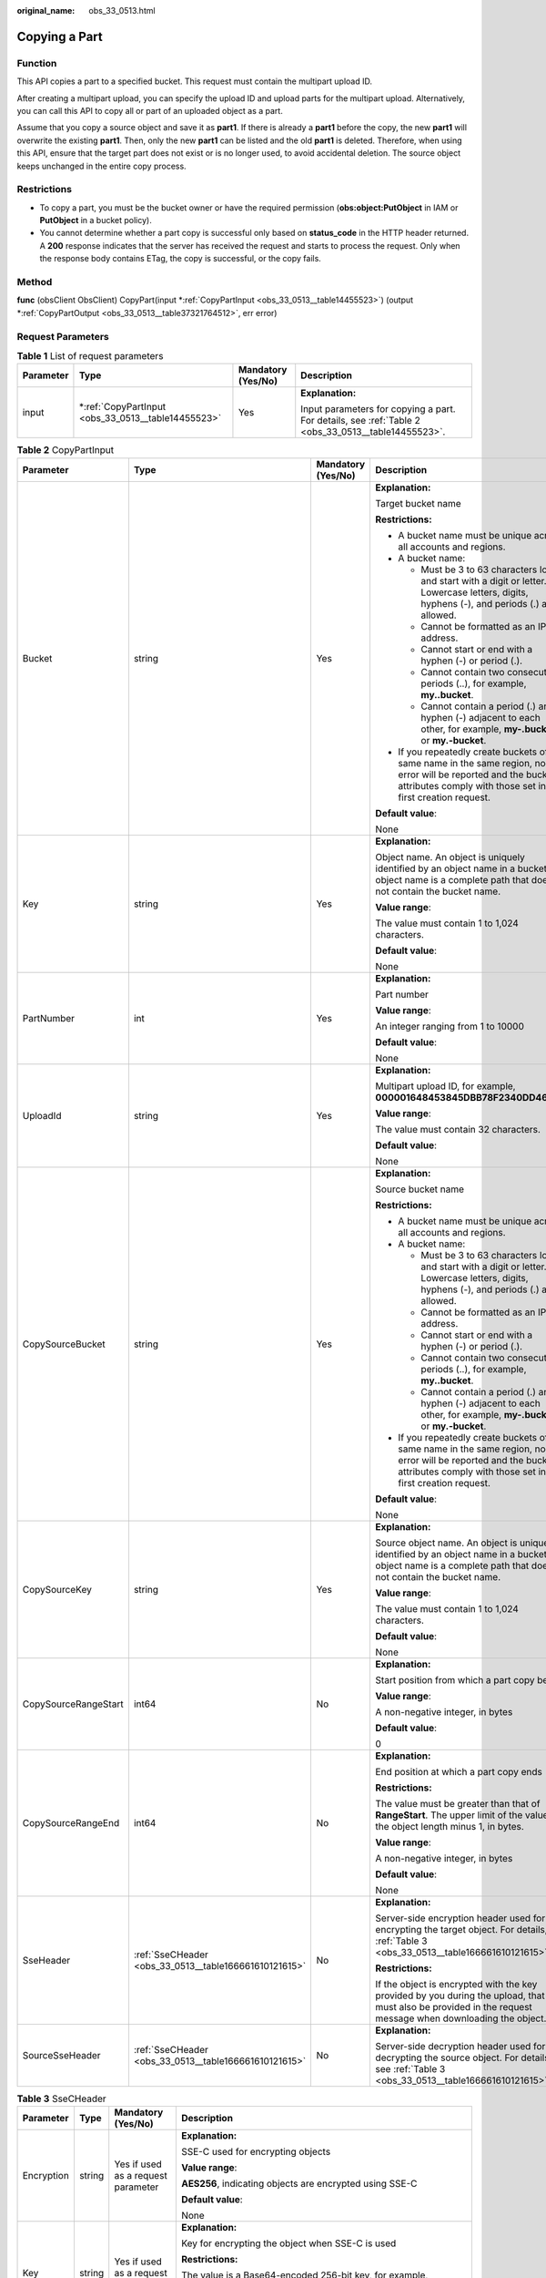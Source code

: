 :original_name: obs_33_0513.html

.. _obs_33_0513:

Copying a Part
==============

Function
--------

This API copies a part to a specified bucket. This request must contain the multipart upload ID.

After creating a multipart upload, you can specify the upload ID and upload parts for the multipart upload. Alternatively, you can call this API to copy all or part of an uploaded object as a part.

Assume that you copy a source object and save it as **part1**. If there is already a **part1** before the copy, the new **part1** will overwrite the existing **part1**. Then, only the new **part1** can be listed and the old **part1** is deleted. Therefore, when using this API, ensure that the target part does not exist or is no longer used, to avoid accidental deletion. The source object keeps unchanged in the entire copy process.

Restrictions
------------

-  To copy a part, you must be the bucket owner or have the required permission (**obs:object:PutObject** in IAM or **PutObject** in a bucket policy).
-  You cannot determine whether a part copy is successful only based on **status_code** in the HTTP header returned. A **200** response indicates that the server has received the request and starts to process the request. Only when the response body contains ETag, the copy is successful, or the copy fails.

Method
------

**func** (obsClient ObsClient) CopyPart(input \*\ :ref:`CopyPartInput <obs_33_0513__table14455523>`) (output \*\ :ref:`CopyPartOutput <obs_33_0513__table37321764512>`, err error)

Request Parameters
------------------

.. table:: **Table 1** List of request parameters

   +-----------------+-------------------------------------------------------+--------------------+----------------------------------------------------------------------------------------------------+
   | Parameter       | Type                                                  | Mandatory (Yes/No) | Description                                                                                        |
   +=================+=======================================================+====================+====================================================================================================+
   | input           | \*\ :ref:`CopyPartInput <obs_33_0513__table14455523>` | Yes                | **Explanation:**                                                                                   |
   |                 |                                                       |                    |                                                                                                    |
   |                 |                                                       |                    | Input parameters for copying a part. For details, see :ref:`Table 2 <obs_33_0513__table14455523>`. |
   +-----------------+-------------------------------------------------------+--------------------+----------------------------------------------------------------------------------------------------+

.. _obs_33_0513__table14455523:

.. table:: **Table 2** CopyPartInput

   +----------------------+-------------------------------------------------------+--------------------+-----------------------------------------------------------------------------------------------------------------------------------------------------------------------------------+
   | Parameter            | Type                                                  | Mandatory (Yes/No) | Description                                                                                                                                                                       |
   +======================+=======================================================+====================+===================================================================================================================================================================================+
   | Bucket               | string                                                | Yes                | **Explanation:**                                                                                                                                                                  |
   |                      |                                                       |                    |                                                                                                                                                                                   |
   |                      |                                                       |                    | Target bucket name                                                                                                                                                                |
   |                      |                                                       |                    |                                                                                                                                                                                   |
   |                      |                                                       |                    | **Restrictions:**                                                                                                                                                                 |
   |                      |                                                       |                    |                                                                                                                                                                                   |
   |                      |                                                       |                    | -  A bucket name must be unique across all accounts and regions.                                                                                                                  |
   |                      |                                                       |                    | -  A bucket name:                                                                                                                                                                 |
   |                      |                                                       |                    |                                                                                                                                                                                   |
   |                      |                                                       |                    |    -  Must be 3 to 63 characters long and start with a digit or letter. Lowercase letters, digits, hyphens (-), and periods (.) are allowed.                                      |
   |                      |                                                       |                    |    -  Cannot be formatted as an IP address.                                                                                                                                       |
   |                      |                                                       |                    |    -  Cannot start or end with a hyphen (-) or period (.).                                                                                                                        |
   |                      |                                                       |                    |    -  Cannot contain two consecutive periods (..), for example, **my..bucket**.                                                                                                   |
   |                      |                                                       |                    |    -  Cannot contain a period (.) and a hyphen (-) adjacent to each other, for example, **my-.bucket** or **my.-bucket**.                                                         |
   |                      |                                                       |                    |                                                                                                                                                                                   |
   |                      |                                                       |                    | -  If you repeatedly create buckets of the same name in the same region, no error will be reported and the bucket attributes comply with those set in the first creation request. |
   |                      |                                                       |                    |                                                                                                                                                                                   |
   |                      |                                                       |                    | **Default value**:                                                                                                                                                                |
   |                      |                                                       |                    |                                                                                                                                                                                   |
   |                      |                                                       |                    | None                                                                                                                                                                              |
   +----------------------+-------------------------------------------------------+--------------------+-----------------------------------------------------------------------------------------------------------------------------------------------------------------------------------+
   | Key                  | string                                                | Yes                | **Explanation:**                                                                                                                                                                  |
   |                      |                                                       |                    |                                                                                                                                                                                   |
   |                      |                                                       |                    | Object name. An object is uniquely identified by an object name in a bucket. An object name is a complete path that does not contain the bucket name.                             |
   |                      |                                                       |                    |                                                                                                                                                                                   |
   |                      |                                                       |                    | **Value range**:                                                                                                                                                                  |
   |                      |                                                       |                    |                                                                                                                                                                                   |
   |                      |                                                       |                    | The value must contain 1 to 1,024 characters.                                                                                                                                     |
   |                      |                                                       |                    |                                                                                                                                                                                   |
   |                      |                                                       |                    | **Default value**:                                                                                                                                                                |
   |                      |                                                       |                    |                                                                                                                                                                                   |
   |                      |                                                       |                    | None                                                                                                                                                                              |
   +----------------------+-------------------------------------------------------+--------------------+-----------------------------------------------------------------------------------------------------------------------------------------------------------------------------------+
   | PartNumber           | int                                                   | Yes                | **Explanation:**                                                                                                                                                                  |
   |                      |                                                       |                    |                                                                                                                                                                                   |
   |                      |                                                       |                    | Part number                                                                                                                                                                       |
   |                      |                                                       |                    |                                                                                                                                                                                   |
   |                      |                                                       |                    | **Value range**:                                                                                                                                                                  |
   |                      |                                                       |                    |                                                                                                                                                                                   |
   |                      |                                                       |                    | An integer ranging from 1 to 10000                                                                                                                                                |
   |                      |                                                       |                    |                                                                                                                                                                                   |
   |                      |                                                       |                    | **Default value**:                                                                                                                                                                |
   |                      |                                                       |                    |                                                                                                                                                                                   |
   |                      |                                                       |                    | None                                                                                                                                                                              |
   +----------------------+-------------------------------------------------------+--------------------+-----------------------------------------------------------------------------------------------------------------------------------------------------------------------------------+
   | UploadId             | string                                                | Yes                | **Explanation:**                                                                                                                                                                  |
   |                      |                                                       |                    |                                                                                                                                                                                   |
   |                      |                                                       |                    | Multipart upload ID, for example, **000001648453845DBB78F2340DD460D8**                                                                                                            |
   |                      |                                                       |                    |                                                                                                                                                                                   |
   |                      |                                                       |                    | **Value range**:                                                                                                                                                                  |
   |                      |                                                       |                    |                                                                                                                                                                                   |
   |                      |                                                       |                    | The value must contain 32 characters.                                                                                                                                             |
   |                      |                                                       |                    |                                                                                                                                                                                   |
   |                      |                                                       |                    | **Default value**:                                                                                                                                                                |
   |                      |                                                       |                    |                                                                                                                                                                                   |
   |                      |                                                       |                    | None                                                                                                                                                                              |
   +----------------------+-------------------------------------------------------+--------------------+-----------------------------------------------------------------------------------------------------------------------------------------------------------------------------------+
   | CopySourceBucket     | string                                                | Yes                | **Explanation:**                                                                                                                                                                  |
   |                      |                                                       |                    |                                                                                                                                                                                   |
   |                      |                                                       |                    | Source bucket name                                                                                                                                                                |
   |                      |                                                       |                    |                                                                                                                                                                                   |
   |                      |                                                       |                    | **Restrictions:**                                                                                                                                                                 |
   |                      |                                                       |                    |                                                                                                                                                                                   |
   |                      |                                                       |                    | -  A bucket name must be unique across all accounts and regions.                                                                                                                  |
   |                      |                                                       |                    | -  A bucket name:                                                                                                                                                                 |
   |                      |                                                       |                    |                                                                                                                                                                                   |
   |                      |                                                       |                    |    -  Must be 3 to 63 characters long and start with a digit or letter. Lowercase letters, digits, hyphens (-), and periods (.) are allowed.                                      |
   |                      |                                                       |                    |    -  Cannot be formatted as an IP address.                                                                                                                                       |
   |                      |                                                       |                    |    -  Cannot start or end with a hyphen (-) or period (.).                                                                                                                        |
   |                      |                                                       |                    |    -  Cannot contain two consecutive periods (..), for example, **my..bucket**.                                                                                                   |
   |                      |                                                       |                    |    -  Cannot contain a period (.) and a hyphen (-) adjacent to each other, for example, **my-.bucket** or **my.-bucket**.                                                         |
   |                      |                                                       |                    |                                                                                                                                                                                   |
   |                      |                                                       |                    | -  If you repeatedly create buckets of the same name in the same region, no error will be reported and the bucket attributes comply with those set in the first creation request. |
   |                      |                                                       |                    |                                                                                                                                                                                   |
   |                      |                                                       |                    | **Default value**:                                                                                                                                                                |
   |                      |                                                       |                    |                                                                                                                                                                                   |
   |                      |                                                       |                    | None                                                                                                                                                                              |
   +----------------------+-------------------------------------------------------+--------------------+-----------------------------------------------------------------------------------------------------------------------------------------------------------------------------------+
   | CopySourceKey        | string                                                | Yes                | **Explanation:**                                                                                                                                                                  |
   |                      |                                                       |                    |                                                                                                                                                                                   |
   |                      |                                                       |                    | Source object name. An object is uniquely identified by an object name in a bucket. An object name is a complete path that does not contain the bucket name.                      |
   |                      |                                                       |                    |                                                                                                                                                                                   |
   |                      |                                                       |                    | **Value range**:                                                                                                                                                                  |
   |                      |                                                       |                    |                                                                                                                                                                                   |
   |                      |                                                       |                    | The value must contain 1 to 1,024 characters.                                                                                                                                     |
   |                      |                                                       |                    |                                                                                                                                                                                   |
   |                      |                                                       |                    | **Default value**:                                                                                                                                                                |
   |                      |                                                       |                    |                                                                                                                                                                                   |
   |                      |                                                       |                    | None                                                                                                                                                                              |
   +----------------------+-------------------------------------------------------+--------------------+-----------------------------------------------------------------------------------------------------------------------------------------------------------------------------------+
   | CopySourceRangeStart | int64                                                 | No                 | **Explanation:**                                                                                                                                                                  |
   |                      |                                                       |                    |                                                                                                                                                                                   |
   |                      |                                                       |                    | Start position from which a part copy begins                                                                                                                                      |
   |                      |                                                       |                    |                                                                                                                                                                                   |
   |                      |                                                       |                    | **Value range**:                                                                                                                                                                  |
   |                      |                                                       |                    |                                                                                                                                                                                   |
   |                      |                                                       |                    | A non-negative integer, in bytes                                                                                                                                                  |
   |                      |                                                       |                    |                                                                                                                                                                                   |
   |                      |                                                       |                    | **Default value**:                                                                                                                                                                |
   |                      |                                                       |                    |                                                                                                                                                                                   |
   |                      |                                                       |                    | 0                                                                                                                                                                                 |
   +----------------------+-------------------------------------------------------+--------------------+-----------------------------------------------------------------------------------------------------------------------------------------------------------------------------------+
   | CopySourceRangeEnd   | int64                                                 | No                 | **Explanation:**                                                                                                                                                                  |
   |                      |                                                       |                    |                                                                                                                                                                                   |
   |                      |                                                       |                    | End position at which a part copy ends                                                                                                                                            |
   |                      |                                                       |                    |                                                                                                                                                                                   |
   |                      |                                                       |                    | **Restrictions:**                                                                                                                                                                 |
   |                      |                                                       |                    |                                                                                                                                                                                   |
   |                      |                                                       |                    | The value must be greater than that of **RangeStart**. The upper limit of the value is the object length minus 1, in bytes.                                                       |
   |                      |                                                       |                    |                                                                                                                                                                                   |
   |                      |                                                       |                    | **Value range**:                                                                                                                                                                  |
   |                      |                                                       |                    |                                                                                                                                                                                   |
   |                      |                                                       |                    | A non-negative integer, in bytes                                                                                                                                                  |
   |                      |                                                       |                    |                                                                                                                                                                                   |
   |                      |                                                       |                    | **Default value**:                                                                                                                                                                |
   |                      |                                                       |                    |                                                                                                                                                                                   |
   |                      |                                                       |                    | None                                                                                                                                                                              |
   +----------------------+-------------------------------------------------------+--------------------+-----------------------------------------------------------------------------------------------------------------------------------------------------------------------------------+
   | SseHeader            | :ref:`SseCHeader <obs_33_0513__table166661610121615>` | No                 | **Explanation:**                                                                                                                                                                  |
   |                      |                                                       |                    |                                                                                                                                                                                   |
   |                      |                                                       |                    | Server-side encryption header used for encrypting the target object. For details, see :ref:`Table 3 <obs_33_0513__table166661610121615>`.                                         |
   |                      |                                                       |                    |                                                                                                                                                                                   |
   |                      |                                                       |                    | **Restrictions:**                                                                                                                                                                 |
   |                      |                                                       |                    |                                                                                                                                                                                   |
   |                      |                                                       |                    | If the object is encrypted with the key provided by you during the upload, that key must also be provided in the request message when downloading the object.                     |
   +----------------------+-------------------------------------------------------+--------------------+-----------------------------------------------------------------------------------------------------------------------------------------------------------------------------------+
   | SourceSseHeader      | :ref:`SseCHeader <obs_33_0513__table166661610121615>` | No                 | **Explanation:**                                                                                                                                                                  |
   |                      |                                                       |                    |                                                                                                                                                                                   |
   |                      |                                                       |                    | Server-side decryption header used for decrypting the source object. For details, see :ref:`Table 3 <obs_33_0513__table166661610121615>`.                                         |
   +----------------------+-------------------------------------------------------+--------------------+-----------------------------------------------------------------------------------------------------------------------------------------------------------------------------------+

.. _obs_33_0513__table166661610121615:

.. table:: **Table 3** SseCHeader

   +-----------------+-----------------+------------------------------------+----------------------------------------------------------------------------------------------------------------------------------------------------------+
   | Parameter       | Type            | Mandatory (Yes/No)                 | Description                                                                                                                                              |
   +=================+=================+====================================+==========================================================================================================================================================+
   | Encryption      | string          | Yes if used as a request parameter | **Explanation:**                                                                                                                                         |
   |                 |                 |                                    |                                                                                                                                                          |
   |                 |                 |                                    | SSE-C used for encrypting objects                                                                                                                        |
   |                 |                 |                                    |                                                                                                                                                          |
   |                 |                 |                                    | **Value range**:                                                                                                                                         |
   |                 |                 |                                    |                                                                                                                                                          |
   |                 |                 |                                    | **AES256**, indicating objects are encrypted using SSE-C                                                                                                 |
   |                 |                 |                                    |                                                                                                                                                          |
   |                 |                 |                                    | **Default value**:                                                                                                                                       |
   |                 |                 |                                    |                                                                                                                                                          |
   |                 |                 |                                    | None                                                                                                                                                     |
   +-----------------+-----------------+------------------------------------+----------------------------------------------------------------------------------------------------------------------------------------------------------+
   | Key             | string          | Yes if used as a request parameter | **Explanation:**                                                                                                                                         |
   |                 |                 |                                    |                                                                                                                                                          |
   |                 |                 |                                    | Key for encrypting the object when SSE-C is used                                                                                                         |
   |                 |                 |                                    |                                                                                                                                                          |
   |                 |                 |                                    | **Restrictions:**                                                                                                                                        |
   |                 |                 |                                    |                                                                                                                                                          |
   |                 |                 |                                    | The value is a Base64-encoded 256-bit key, for example, **K7QkYpBkM5+hca27fsNkUnNVaobncnLht/rCB2o/9Cw=**.                                                |
   |                 |                 |                                    |                                                                                                                                                          |
   |                 |                 |                                    | **Default value**:                                                                                                                                       |
   |                 |                 |                                    |                                                                                                                                                          |
   |                 |                 |                                    | None                                                                                                                                                     |
   +-----------------+-----------------+------------------------------------+----------------------------------------------------------------------------------------------------------------------------------------------------------+
   | KeyMD5          | string          | No if used as a request parameter  | **Explanation:**                                                                                                                                         |
   |                 |                 |                                    |                                                                                                                                                          |
   |                 |                 |                                    | MD5 value of the key for encrypting objects when SSE-C is used. This value is used to check whether any error occurs during the transmission of the key. |
   |                 |                 |                                    |                                                                                                                                                          |
   |                 |                 |                                    | **Restrictions:**                                                                                                                                        |
   |                 |                 |                                    |                                                                                                                                                          |
   |                 |                 |                                    | The value is encrypted by MD5 and then encoded by Base64, for example, **4XvB3tbNTN+tIEVa0/fGaQ==**.                                                     |
   |                 |                 |                                    |                                                                                                                                                          |
   |                 |                 |                                    | **Default value**:                                                                                                                                       |
   |                 |                 |                                    |                                                                                                                                                          |
   |                 |                 |                                    | None                                                                                                                                                     |
   +-----------------+-----------------+------------------------------------+----------------------------------------------------------------------------------------------------------------------------------------------------------+

Responses
---------

.. table:: **Table 4** List of returned results

   +-----------------------+-----------------------------------------------------------+------------------------------------------------------------------------------------+
   | Parameter             | Type                                                      | Description                                                                        |
   +=======================+===========================================================+====================================================================================+
   | output                | \*\ :ref:`CopyPartOutput <obs_33_0513__table37321764512>` | **Explanation:**                                                                   |
   |                       |                                                           |                                                                                    |
   |                       | .. code-block::                                           | Returned results. For details, see :ref:`Table 5 <obs_33_0513__table37321764512>`. |
   |                       |                                                           |                                                                                    |
   |                       |    type CopyPartOutput struct                             |                                                                                    |
   +-----------------------+-----------------------------------------------------------+------------------------------------------------------------------------------------+
   | err                   | error                                                     | **Explanation:**                                                                   |
   |                       |                                                           |                                                                                    |
   |                       |                                                           | Error messages returned by the API                                                 |
   +-----------------------+-----------------------------------------------------------+------------------------------------------------------------------------------------+

.. _obs_33_0513__table37321764512:

.. table:: **Table 5** CopyPartOutput

   +-----------------------+------------------------------------------------------------------------------------------------------------+--------------------------------------------------------------------------------------------------------------------------------------------------------------------------------------------------------------------------------------------------------------------------------------------------------------------------------------------------------------------------------------------------------------------------------------------------------------------------------------------------------------------------+
   | Parameter             | Type                                                                                                       | Description                                                                                                                                                                                                                                                                                                                                                                                                                                                                                                              |
   +=======================+============================================================================================================+==========================================================================================================================================================================================================================================================================================================================================================================================================================================================================================================================+
   | StatusCode            | int                                                                                                        | **Explanation:**                                                                                                                                                                                                                                                                                                                                                                                                                                                                                                         |
   |                       |                                                                                                            |                                                                                                                                                                                                                                                                                                                                                                                                                                                                                                                          |
   |                       |                                                                                                            | HTTP status code                                                                                                                                                                                                                                                                                                                                                                                                                                                                                                         |
   |                       |                                                                                                            |                                                                                                                                                                                                                                                                                                                                                                                                                                                                                                                          |
   |                       |                                                                                                            | **Value range**:                                                                                                                                                                                                                                                                                                                                                                                                                                                                                                         |
   |                       |                                                                                                            |                                                                                                                                                                                                                                                                                                                                                                                                                                                                                                                          |
   |                       |                                                                                                            | A status code is a group of digits that can be **2**\ *xx* (indicating successes) or **4**\ *xx* or **5**\ *xx* (indicating errors). It indicates the status of a response.                                                                                                                                                                                                                                                                                                                                              |
   |                       |                                                                                                            |                                                                                                                                                                                                                                                                                                                                                                                                                                                                                                                          |
   |                       |                                                                                                            | **Default value**:                                                                                                                                                                                                                                                                                                                                                                                                                                                                                                       |
   |                       |                                                                                                            |                                                                                                                                                                                                                                                                                                                                                                                                                                                                                                                          |
   |                       |                                                                                                            | None                                                                                                                                                                                                                                                                                                                                                                                                                                                                                                                     |
   +-----------------------+------------------------------------------------------------------------------------------------------------+--------------------------------------------------------------------------------------------------------------------------------------------------------------------------------------------------------------------------------------------------------------------------------------------------------------------------------------------------------------------------------------------------------------------------------------------------------------------------------------------------------------------------+
   | RequestId             | string                                                                                                     | **Explanation:**                                                                                                                                                                                                                                                                                                                                                                                                                                                                                                         |
   |                       |                                                                                                            |                                                                                                                                                                                                                                                                                                                                                                                                                                                                                                                          |
   |                       |                                                                                                            | Request ID returned by the OBS server                                                                                                                                                                                                                                                                                                                                                                                                                                                                                    |
   |                       |                                                                                                            |                                                                                                                                                                                                                                                                                                                                                                                                                                                                                                                          |
   |                       |                                                                                                            | **Default value**:                                                                                                                                                                                                                                                                                                                                                                                                                                                                                                       |
   |                       |                                                                                                            |                                                                                                                                                                                                                                                                                                                                                                                                                                                                                                                          |
   |                       |                                                                                                            | None                                                                                                                                                                                                                                                                                                                                                                                                                                                                                                                     |
   +-----------------------+------------------------------------------------------------------------------------------------------------+--------------------------------------------------------------------------------------------------------------------------------------------------------------------------------------------------------------------------------------------------------------------------------------------------------------------------------------------------------------------------------------------------------------------------------------------------------------------------------------------------------------------------+
   | ResponseHeaders       | map[string][]string                                                                                        | **Explanation:**                                                                                                                                                                                                                                                                                                                                                                                                                                                                                                         |
   |                       |                                                                                                            |                                                                                                                                                                                                                                                                                                                                                                                                                                                                                                                          |
   |                       |                                                                                                            | HTTP response headers                                                                                                                                                                                                                                                                                                                                                                                                                                                                                                    |
   |                       |                                                                                                            |                                                                                                                                                                                                                                                                                                                                                                                                                                                                                                                          |
   |                       |                                                                                                            | **Default value**:                                                                                                                                                                                                                                                                                                                                                                                                                                                                                                       |
   |                       |                                                                                                            |                                                                                                                                                                                                                                                                                                                                                                                                                                                                                                                          |
   |                       |                                                                                                            | None                                                                                                                                                                                                                                                                                                                                                                                                                                                                                                                     |
   +-----------------------+------------------------------------------------------------------------------------------------------------+--------------------------------------------------------------------------------------------------------------------------------------------------------------------------------------------------------------------------------------------------------------------------------------------------------------------------------------------------------------------------------------------------------------------------------------------------------------------------------------------------------------------------+
   | ETag                  | string                                                                                                     | **Explanation:**                                                                                                                                                                                                                                                                                                                                                                                                                                                                                                         |
   |                       |                                                                                                            |                                                                                                                                                                                                                                                                                                                                                                                                                                                                                                                          |
   |                       |                                                                                                            | Base64-encoded, 128-bit MD5 value of an object. ETag is the unique identifier of the object content. It can be used to determine whether the object content is changed. For example, if the ETag value is **A** when an object is uploaded, but changes to **B** when the object is downloaded, it indicates that the object content has been changed. The ETag reflects changes to the object content, rather than the object metadata. An uploaded or copied object has a unique ETag after being encrypted using MD5. |
   |                       |                                                                                                            |                                                                                                                                                                                                                                                                                                                                                                                                                                                                                                                          |
   |                       |                                                                                                            | **Restrictions:**                                                                                                                                                                                                                                                                                                                                                                                                                                                                                                        |
   |                       |                                                                                                            |                                                                                                                                                                                                                                                                                                                                                                                                                                                                                                                          |
   |                       |                                                                                                            | If an object is encrypted using server-side encryption, the ETag is not the MD5 value of the object.                                                                                                                                                                                                                                                                                                                                                                                                                     |
   |                       |                                                                                                            |                                                                                                                                                                                                                                                                                                                                                                                                                                                                                                                          |
   |                       |                                                                                                            | **Value range**:                                                                                                                                                                                                                                                                                                                                                                                                                                                                                                         |
   |                       |                                                                                                            |                                                                                                                                                                                                                                                                                                                                                                                                                                                                                                                          |
   |                       |                                                                                                            | The value must contain 32 characters.                                                                                                                                                                                                                                                                                                                                                                                                                                                                                    |
   |                       |                                                                                                            |                                                                                                                                                                                                                                                                                                                                                                                                                                                                                                                          |
   |                       |                                                                                                            | **Default value**:                                                                                                                                                                                                                                                                                                                                                                                                                                                                                                       |
   |                       |                                                                                                            |                                                                                                                                                                                                                                                                                                                                                                                                                                                                                                                          |
   |                       |                                                                                                            | None                                                                                                                                                                                                                                                                                                                                                                                                                                                                                                                     |
   +-----------------------+------------------------------------------------------------------------------------------------------------+--------------------------------------------------------------------------------------------------------------------------------------------------------------------------------------------------------------------------------------------------------------------------------------------------------------------------------------------------------------------------------------------------------------------------------------------------------------------------------------------------------------------------+
   | LastModified          | time.Time                                                                                                  | **Explanation:**                                                                                                                                                                                                                                                                                                                                                                                                                                                                                                         |
   |                       |                                                                                                            |                                                                                                                                                                                                                                                                                                                                                                                                                                                                                                                          |
   |                       |                                                                                                            | Time when the last modification was made to the target object                                                                                                                                                                                                                                                                                                                                                                                                                                                            |
   |                       |                                                                                                            |                                                                                                                                                                                                                                                                                                                                                                                                                                                                                                                          |
   |                       |                                                                                                            | **Restrictions:**                                                                                                                                                                                                                                                                                                                                                                                                                                                                                                        |
   |                       |                                                                                                            |                                                                                                                                                                                                                                                                                                                                                                                                                                                                                                                          |
   |                       |                                                                                                            | The time must be in the ISO8601 format, for example, **2018-01-01T00:00:00.000Z**.                                                                                                                                                                                                                                                                                                                                                                                                                                       |
   |                       |                                                                                                            |                                                                                                                                                                                                                                                                                                                                                                                                                                                                                                                          |
   |                       |                                                                                                            | Sample code: **time.Now().Add(time.Duration(24) \* time.Hour)**                                                                                                                                                                                                                                                                                                                                                                                                                                                          |
   |                       |                                                                                                            |                                                                                                                                                                                                                                                                                                                                                                                                                                                                                                                          |
   |                       |                                                                                                            | **Default value**:                                                                                                                                                                                                                                                                                                                                                                                                                                                                                                       |
   |                       |                                                                                                            |                                                                                                                                                                                                                                                                                                                                                                                                                                                                                                                          |
   |                       |                                                                                                            | None                                                                                                                                                                                                                                                                                                                                                                                                                                                                                                                     |
   +-----------------------+------------------------------------------------------------------------------------------------------------+--------------------------------------------------------------------------------------------------------------------------------------------------------------------------------------------------------------------------------------------------------------------------------------------------------------------------------------------------------------------------------------------------------------------------------------------------------------------------------------------------------------------------+
   | SseHeader             | :ref:`SseCHeader <obs_33_0513__table1531110154455>` or :ref:`SseKmsHeader <obs_33_0513__table86112314176>` | **Explanation:**                                                                                                                                                                                                                                                                                                                                                                                                                                                                                                         |
   |                       |                                                                                                            |                                                                                                                                                                                                                                                                                                                                                                                                                                                                                                                          |
   |                       | .. code-block::                                                                                            | Server-side encryption header. If SSE-C is used, see :ref:`Table 6 <obs_33_0513__table1531110154455>`. If SSE-KMS is used, see :ref:`Table 7 <obs_33_0513__table86112314176>`.                                                                                                                                                                                                                                                                                                                                           |
   |                       |                                                                                                            |                                                                                                                                                                                                                                                                                                                                                                                                                                                                                                                          |
   |                       |    struct SseCHeader type                                                                                  |                                                                                                                                                                                                                                                                                                                                                                                                                                                                                                                          |
   |                       |                                                                                                            |                                                                                                                                                                                                                                                                                                                                                                                                                                                                                                                          |
   |                       | .. code-block::                                                                                            |                                                                                                                                                                                                                                                                                                                                                                                                                                                                                                                          |
   |                       |                                                                                                            |                                                                                                                                                                                                                                                                                                                                                                                                                                                                                                                          |
   |                       |    type SseKmsHeader struct                                                                                |                                                                                                                                                                                                                                                                                                                                                                                                                                                                                                                          |
   +-----------------------+------------------------------------------------------------------------------------------------------------+--------------------------------------------------------------------------------------------------------------------------------------------------------------------------------------------------------------------------------------------------------------------------------------------------------------------------------------------------------------------------------------------------------------------------------------------------------------------------------------------------------------------------+
   | PartNumber            | int                                                                                                        | **Explanation:**                                                                                                                                                                                                                                                                                                                                                                                                                                                                                                         |
   |                       |                                                                                                            |                                                                                                                                                                                                                                                                                                                                                                                                                                                                                                                          |
   |                       |                                                                                                            | Part number                                                                                                                                                                                                                                                                                                                                                                                                                                                                                                              |
   |                       |                                                                                                            |                                                                                                                                                                                                                                                                                                                                                                                                                                                                                                                          |
   |                       |                                                                                                            | **Value range**:                                                                                                                                                                                                                                                                                                                                                                                                                                                                                                         |
   |                       |                                                                                                            |                                                                                                                                                                                                                                                                                                                                                                                                                                                                                                                          |
   |                       |                                                                                                            | An integer ranging from 1 to 10000                                                                                                                                                                                                                                                                                                                                                                                                                                                                                       |
   |                       |                                                                                                            |                                                                                                                                                                                                                                                                                                                                                                                                                                                                                                                          |
   |                       |                                                                                                            | **Default value**:                                                                                                                                                                                                                                                                                                                                                                                                                                                                                                       |
   |                       |                                                                                                            |                                                                                                                                                                                                                                                                                                                                                                                                                                                                                                                          |
   |                       |                                                                                                            | None                                                                                                                                                                                                                                                                                                                                                                                                                                                                                                                     |
   +-----------------------+------------------------------------------------------------------------------------------------------------+--------------------------------------------------------------------------------------------------------------------------------------------------------------------------------------------------------------------------------------------------------------------------------------------------------------------------------------------------------------------------------------------------------------------------------------------------------------------------------------------------------------------------+

.. _obs_33_0513__table1531110154455:

.. table:: **Table 6** SseCHeader

   +-----------------+-----------------+------------------------------------+----------------------------------------------------------------------------------------------------------------------------------------------------------+
   | Parameter       | Type            | Mandatory (Yes/No)                 | Description                                                                                                                                              |
   +=================+=================+====================================+==========================================================================================================================================================+
   | Encryption      | string          | Yes if used as a request parameter | **Explanation:**                                                                                                                                         |
   |                 |                 |                                    |                                                                                                                                                          |
   |                 |                 |                                    | SSE-C used for encrypting objects                                                                                                                        |
   |                 |                 |                                    |                                                                                                                                                          |
   |                 |                 |                                    | **Value range**:                                                                                                                                         |
   |                 |                 |                                    |                                                                                                                                                          |
   |                 |                 |                                    | **AES256**, indicating objects are encrypted using SSE-C                                                                                                 |
   |                 |                 |                                    |                                                                                                                                                          |
   |                 |                 |                                    | **Default value**:                                                                                                                                       |
   |                 |                 |                                    |                                                                                                                                                          |
   |                 |                 |                                    | None                                                                                                                                                     |
   +-----------------+-----------------+------------------------------------+----------------------------------------------------------------------------------------------------------------------------------------------------------+
   | Key             | string          | Yes if used as a request parameter | **Explanation:**                                                                                                                                         |
   |                 |                 |                                    |                                                                                                                                                          |
   |                 |                 |                                    | Key for encrypting the object when SSE-C is used                                                                                                         |
   |                 |                 |                                    |                                                                                                                                                          |
   |                 |                 |                                    | **Restrictions:**                                                                                                                                        |
   |                 |                 |                                    |                                                                                                                                                          |
   |                 |                 |                                    | The value is a Base64-encoded 256-bit key, for example, **K7QkYpBkM5+hca27fsNkUnNVaobncnLht/rCB2o/9Cw=**.                                                |
   |                 |                 |                                    |                                                                                                                                                          |
   |                 |                 |                                    | **Default value**:                                                                                                                                       |
   |                 |                 |                                    |                                                                                                                                                          |
   |                 |                 |                                    | None                                                                                                                                                     |
   +-----------------+-----------------+------------------------------------+----------------------------------------------------------------------------------------------------------------------------------------------------------+
   | KeyMD5          | string          | No if used as a request parameter  | **Explanation:**                                                                                                                                         |
   |                 |                 |                                    |                                                                                                                                                          |
   |                 |                 |                                    | MD5 value of the key for encrypting objects when SSE-C is used. This value is used to check whether any error occurs during the transmission of the key. |
   |                 |                 |                                    |                                                                                                                                                          |
   |                 |                 |                                    | **Restrictions:**                                                                                                                                        |
   |                 |                 |                                    |                                                                                                                                                          |
   |                 |                 |                                    | The value is encrypted by MD5 and then encoded by Base64, for example, **4XvB3tbNTN+tIEVa0/fGaQ==**.                                                     |
   |                 |                 |                                    |                                                                                                                                                          |
   |                 |                 |                                    | **Default value**:                                                                                                                                       |
   |                 |                 |                                    |                                                                                                                                                          |
   |                 |                 |                                    | None                                                                                                                                                     |
   +-----------------+-----------------+------------------------------------+----------------------------------------------------------------------------------------------------------------------------------------------------------+

.. _obs_33_0513__table86112314176:

.. table:: **Table 7** SseKmsHeader

   +-----------------+-----------------+------------------------------------+-----------------------------------------------------------------------------------------------------------------------------------------------------+
   | Parameter       | Type            | Mandatory (Yes/No)                 | Description                                                                                                                                         |
   +=================+=================+====================================+=====================================================================================================================================================+
   | Encryption      | string          | Yes if used as a request parameter | **Explanation:**                                                                                                                                    |
   |                 |                 |                                    |                                                                                                                                                     |
   |                 |                 |                                    | SSE-KMS used for encrypting objects                                                                                                                 |
   |                 |                 |                                    |                                                                                                                                                     |
   |                 |                 |                                    | **Value range**:                                                                                                                                    |
   |                 |                 |                                    |                                                                                                                                                     |
   |                 |                 |                                    | **kms**, indicating objects are encrypted using SSE-KMS                                                                                             |
   |                 |                 |                                    |                                                                                                                                                     |
   |                 |                 |                                    | **Default value**:                                                                                                                                  |
   |                 |                 |                                    |                                                                                                                                                     |
   |                 |                 |                                    | None                                                                                                                                                |
   +-----------------+-----------------+------------------------------------+-----------------------------------------------------------------------------------------------------------------------------------------------------+
   | Key             | string          | No if used as a request parameter  | **Explanation:**                                                                                                                                    |
   |                 |                 |                                    |                                                                                                                                                     |
   |                 |                 |                                    | ID of the KMS master key when SSE-KMS is used                                                                                                       |
   |                 |                 |                                    |                                                                                                                                                     |
   |                 |                 |                                    | **Value range**:                                                                                                                                    |
   |                 |                 |                                    |                                                                                                                                                     |
   |                 |                 |                                    | Valid value formats are as follows:                                                                                                                 |
   |                 |                 |                                    |                                                                                                                                                     |
   |                 |                 |                                    | #. *regionID*\ **:**\ *domainID*\ **:key/**\ *key_id*                                                                                               |
   |                 |                 |                                    | #. *key_id*                                                                                                                                         |
   |                 |                 |                                    |                                                                                                                                                     |
   |                 |                 |                                    | In the preceding formats:                                                                                                                           |
   |                 |                 |                                    |                                                                                                                                                     |
   |                 |                 |                                    | -  *regionID* indicates the ID of the region where the key is used.                                                                                 |
   |                 |                 |                                    | -  *domainID* indicates the ID of the account where the key is used. To obtain it, see :ref:`How Do I Get My Account ID and User ID? <obs_23_1712>` |
   |                 |                 |                                    | -  *key_id* indicates the ID of the key created on Data Encryption Workshop (DEW).                                                                  |
   |                 |                 |                                    |                                                                                                                                                     |
   |                 |                 |                                    | **Default value**:                                                                                                                                  |
   |                 |                 |                                    |                                                                                                                                                     |
   |                 |                 |                                    | -  If this parameter is not specified, the default master key will be used.                                                                         |
   |                 |                 |                                    | -  If there is no such a default master key, OBS will create one and use it by default.                                                             |
   +-----------------+-----------------+------------------------------------+-----------------------------------------------------------------------------------------------------------------------------------------------------+

Code Example
------------

This example copies parts from one bucket to another.

::

   package main
   import (
       "fmt"
       "os"
       "obs-sdk-go/obs"
   )
   func main() {
       //Obtain an AK/SK pair using environment variables or import an AK/SK pair in other ways. Using hard coding may result in leakage.
       //Obtain an AK/SK pair on the management console.
       ak := os.Getenv("AccessKeyID")
       sk := os.Getenv("SecretAccessKey")
       // (Optional) If you use a temporary AK/SK pair and a security token to access OBS, you are advised not to use hard coding to reduce leakage risks. You can obtain an AK/SK pair using environment variables or import an AK/SK pair in other ways.
       // securityToken := os.Getenv("SecurityToken")
       // Enter the endpoint of the region where the bucket locates.
       endPoint := "https://your-endpoint"
       // Create an obsClient instance.
       // If you use a temporary AK/SK pair and a security token to access OBS, use the obs.WithSecurityToken method to specify a security token when creating an instance.
       obsClient, err := obs.New(ak, sk, endPoint/*, obs.WithSecurityToken(securityToken)*/)
       if err != nil {
           fmt.Printf("Create obsClient error, errMsg: %s", err.Error())
       }
       input := &obs.CopyPartInput{}
       // Specify a bucket name.
       input.Bucket = "examplebucket"
       // Specify an object (example/objectname as an example).
       input.Key = "example/objectname"
       // Specify a source bucket (sourcebucketname as an example).
       input.CopySourceBucket = "sourcebucketname"
       // Specify an object to copy (example/sourceobjectname as an example) in the source bucket.
       input.CopySourceKey = "example/sourceobjectname"
       // Specify the number (1 as an example) of the part to upload.
       input.PartNumber = 1
       // Copy the part.
       output, err := obsClient.CopyPart(input)
       if err == nil {
           fmt.Printf("Copy part(bucket:%s, object: %s) successful from bucket:%s's object: %s!\n",
                input.Bucket, input.Key, input.CopySourceBucket, input.CopySourceKey)
           fmt.Printf("ETag:%s, LastModified:%s\n", output.ETag, output.LastModified)
           return
       }
       fmt.Printf("Copy part(bucket:%s, object: %s) fail from bucket:%s's object: %s!\n",
                input.Bucket, input.Key, input.CopySourceBucket, input.CopySourceKey)
       if obsError, ok := err.(obs.ObsError); ok {
           fmt.Println("An ObsError was found, which means your request sent to OBS was rejected with an error response.")
           fmt.Println(obsError.Error())
       } else {
           fmt.Println("An Exception was found, which means the client encountered an internal problem when attempting to communicate with OBS, for example, the client was unable to access the network.")
           fmt.Println(err)
       }
   }
